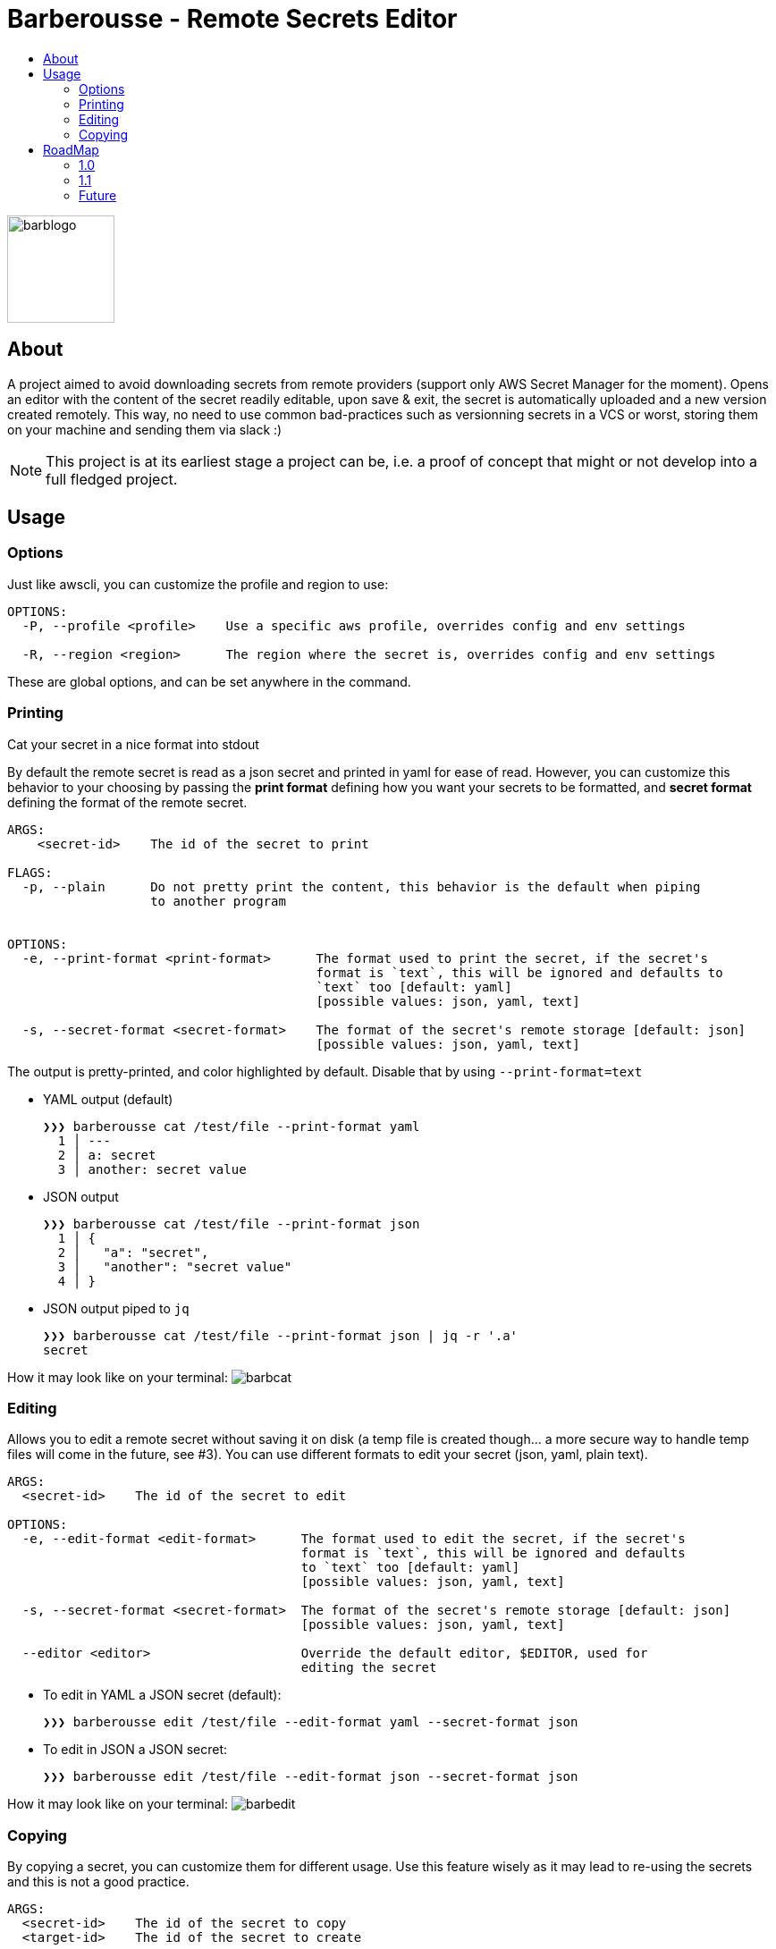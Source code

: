 = Barberousse - Remote Secrets Editor
:toc:
:toc-title:

image:https://gist.githubusercontent.com/zeapo/2afd80cabc820156fd34f5888f207202/raw/d90618f2cc72fb62436303caba1a46c0282ca87a/barblogo.svg[width=120,align=center]

== About
A project aimed to avoid downloading secrets from remote providers (support only AWS Secret Manager for the moment).
Opens an editor with the content of the secret readily editable, upon save & exit, the secret is automatically uploaded
and a new version created remotely. This way, no need to use common bad-practices such as versionning secrets in a VCS
or worst, storing them on your machine and sending them via slack :)

NOTE: This project is at its earliest stage a project can be, i.e. a proof of concept that might or not develop into a full
fledged project.

== Usage
=== Options
Just like awscli, you can customize the profile and region to use:
....
OPTIONS:
  -P, --profile <profile>    Use a specific aws profile, overrides config and env settings

  -R, --region <region>      The region where the secret is, overrides config and env settings
....

These are global options, and can be set anywhere in the command.

=== Printing
Cat your secret in a nice format into stdout

By default the remote secret is read as a json secret and printed in yaml for ease of read. However, you can customize
this behavior to your choosing by passing the *print format* defining how you want your secrets to be formatted, and
*secret format* defining the format of the remote secret.
....
ARGS:
    <secret-id>    The id of the secret to print

FLAGS:
  -p, --plain      Do not pretty print the content, this behavior is the default when piping
                   to another program


OPTIONS:
  -e, --print-format <print-format>      The format used to print the secret, if the secret's
                                         format is `text`, this will be ignored and defaults to
                                         `text` too [default: yaml]
                                         [possible values: json, yaml, text]

  -s, --secret-format <secret-format>    The format of the secret's remote storage [default: json]
                                         [possible values: json, yaml, text]
....

The output is pretty-printed, and color highlighted by default. Disable that by using `--print-format=text`

* YAML output (default)

 ❯❯❯ barberousse cat /test/file --print-format yaml
   1 │ ---
   2 │ a: secret
   3 │ another: secret value

* JSON output

 ❯❯❯ barberousse cat /test/file --print-format json
   1 │ {
   2 │   "a": "secret",
   3 │   "another": "secret value"
   4 │ }

* JSON output piped to `jq`

 ❯❯❯ barberousse cat /test/file --print-format json | jq -r '.a'
 secret

How it may look like  on your terminal:
image:https://gist.githubusercontent.com/zeapo/dc584b68baa0e735670ad87b4754debe/raw/227c8de2a054dd844d67b01893bc954aca951157/barbcat.svg[]

=== Editing
Allows you to edit a remote secret without saving it on disk (a temp file is created though... a more secure way to
handle temp files will come in the future, see #3). You can use different formats to edit your secret (json, yaml, plain text).

....
ARGS:
  <secret-id>    The id of the secret to edit

OPTIONS:
  -e, --edit-format <edit-format>      The format used to edit the secret, if the secret's
                                       format is `text`, this will be ignored and defaults
                                       to `text` too [default: yaml]
                                       [possible values: json, yaml, text]

  -s, --secret-format <secret-format>  The format of the secret's remote storage [default: json]
                                       [possible values: json, yaml, text]

  --editor <editor>                    Override the default editor, $EDITOR, used for
                                       editing the secret
....

* To edit in YAML a JSON secret (default):
  
  ❯❯❯ barberousse edit /test/file --edit-format yaml --secret-format json
  
* To edit in JSON a JSON secret:

  ❯❯❯ barberousse edit /test/file --edit-format json --secret-format json
  
How it may look like  on your terminal:
image:https://gist.githubusercontent.com/zeapo/e6e468331bfb3d2785237a93d782685d/raw/f652a19d1e86e96453bac4593055041516ea08f6/barbedit.svg[]

=== Copying
By copying a secret, you can customize them for different usage. Use this feature wisely as it may lead to re-using
the secrets and this is not a good practice.

....
ARGS:
  <secret-id>    The id of the secret to copy
  <target-id>    The id of the secret to create

OPTIONS:
  -e, --edit-format <edit-format>      The format used to edit the secret, if the secret's
                                       format is `text`, this will be ignored and defaults
                                       to `text` too [default: yaml]
                                       [possible values: json, yaml, text]

  -s, --secret-format <secret-format>  The format of the secret's remote storage [default: json]
                                       [possible values: json, yaml, text]

  --editor <editor>                    Override the default editor, $EDITOR, used for
                                       editing the secret

  --target-region <target-region>      Use a different region for the target secret

....

* To copy a JSON secret and edit it in YAML (default):

  ❯❯❯ barberousse copy /test/file /test/file2

* To copy a secret from one region to another:

  ❯❯❯ barberousse copy /test/file /test/file2 --region eu-west-1 --target-region eu-west-3

== RoadMap
=== 1.0
We're almost there!
* [-] General
** [x] Support selecting profiles and regions (env variables are supported though)
* [-] Editing
** [x] Edit JSON, YAML, text
** [x] Edit JSON using YAML (default behavior)
** [x] Edit <format> using <another format>
** [ ] Create a secret if not exist
** [x] Custom editor selection, pass `--editor`
* [x] Printing
** [x] Cat the content of a secret in one or many other formats
* [x] Copy
** [x] Duplicate a secret (and open an editor before saving the copy)
** [x] Support cross region

=== 1.1
Some extra features to edit non-content info. This should be more an interactive
process overall otherwise it would not make sense to have them as the aws cli
already provides a good api to do exactly that.

* Edit secret's metadata (description and KMS key): replaces the `update-secret --description "" --kms-key-id ""`
* Print secret's metadata

=== Future
Open to suggestions!



